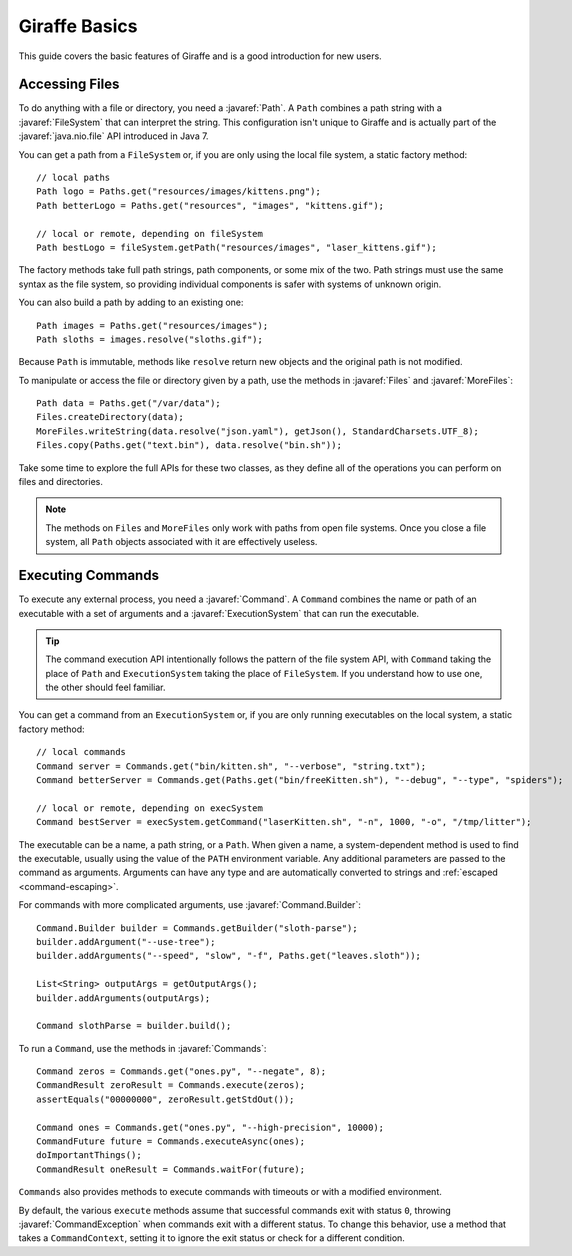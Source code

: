 **************
Giraffe Basics
**************

This guide covers the basic features of Giraffe and is a good introduction for
new users.

.. javaimport::
   java.nio.file.*
   com.palantir.giraffe.command.*
   com.palantir.giraffe.file.*
   com.palantir.giraffe.host.*

Accessing Files
===============

To do anything with a file or directory, you need a :javaref:`Path`. A ``Path``
combines a path string with a :javaref:`FileSystem` that can interpret the
string. This configuration isn't unique to Giraffe and is actually part of the
:javaref:`java.nio.file` API introduced in Java 7.

You can get a path from a ``FileSystem`` or, if you are only using the local
file system, a static factory method::

    // local paths
    Path logo = Paths.get("resources/images/kittens.png");
    Path betterLogo = Paths.get("resources", "images", "kittens.gif");

    // local or remote, depending on fileSystem
    Path bestLogo = fileSystem.getPath("resources/images", "laser_kittens.gif");

The factory methods take full path strings, path components, or some mix of the
two. Path strings must use the same syntax as the file system, so providing
individual components is safer with systems of unknown origin.

You can also build a path by adding to an existing one::

    Path images = Paths.get("resources/images");
    Path sloths = images.resolve("sloths.gif");

Because ``Path`` is immutable, methods like ``resolve`` return new objects and
the original path is not modified.

To manipulate or access the file or directory given by a path, use the methods
in :javaref:`Files` and :javaref:`MoreFiles`::

    Path data = Paths.get("/var/data");
    Files.createDirectory(data);
    MoreFiles.writeString(data.resolve("json.yaml"), getJson(), StandardCharsets.UTF_8);
    Files.copy(Paths.get("text.bin"), data.resolve("bin.sh"));

Take some time to explore the full APIs for these two classes, as they define
all of the operations you can perform on files and directories.

.. note::
   The methods on ``Files`` and ``MoreFiles`` only work with paths from open file
   systems. Once you close a file system, all ``Path`` objects associated with
   it are effectively useless.

Executing Commands
==================

To execute any external process, you need a :javaref:`Command`. A ``Command``
combines the name or path of an executable with a set of arguments and a
:javaref:`ExecutionSystem` that can run the executable.

.. tip::
   The command execution API intentionally follows the pattern of the file
   system API, with ``Command`` taking the place of ``Path`` and
   ``ExecutionSystem`` taking the place of ``FileSystem``. If you understand
   how to use one, the other should feel familiar.

You can get a command from an ``ExecutionSystem`` or, if you are only running
executables on the local system, a static factory method::

    // local commands
    Command server = Commands.get("bin/kitten.sh", "--verbose", "string.txt");
    Command betterServer = Commands.get(Paths.get("bin/freeKitten.sh"), "--debug", "--type", "spiders");

    // local or remote, depending on execSystem
    Command bestServer = execSystem.getCommand("laserKitten.sh", "-n", 1000, "-o", "/tmp/litter");

The executable can be a name, a path string, or a ``Path``. When given a name,
a system-dependent method is used to find the executable, usually using the
value of the ``PATH`` environment variable. Any additional parameters are
passed to the command as arguments. Arguments can have any type and are
automatically converted to strings and :ref:`escaped <command-escaping>`.

For commands with more complicated arguments, use :javaref:`Command.Builder`::

    Command.Builder builder = Commands.getBuilder("sloth-parse");
    builder.addArgument("--use-tree");
    builder.addArguments("--speed", "slow", "-f", Paths.get("leaves.sloth"));

    List<String> outputArgs = getOutputArgs();
    builder.addArguments(outputArgs);

    Command slothParse = builder.build();

To run a ``Command``, use the methods in :javaref:`Commands`::

    Command zeros = Commands.get("ones.py", "--negate", 8);
    CommandResult zeroResult = Commands.execute(zeros);
    assertEquals("00000000", zeroResult.getStdOut());

    Command ones = Commands.get("ones.py", "--high-precision", 10000);
    CommandFuture future = Commands.executeAsync(ones);
    doImportantThings();
    CommandResult oneResult = Commands.waitFor(future);

``Commands`` also provides methods to execute commands with timeouts or with a
modified environment. 

By default, the various ``execute`` methods assume that successful commands
exit with status ``0``, throwing :javaref:`CommandException` when commands
exit with a different status. To change this behavior, use a method that takes
a ``CommandContext``, setting it to ignore the exit status or check for a
different condition.

